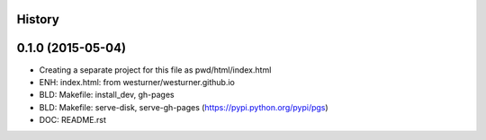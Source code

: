 .. :changelog:

History
-------

0.1.0 (2015-05-04)
---------------------

* Creating a separate project for this file as pwd/html/index.html
* ENH: index.html: from westurner/westurner.github.io
* BLD: Makefile: install_dev, gh-pages
* BLD: Makefile: serve-disk, serve-gh-pages
  (https://pypi.python.org/pypi/pgs)
* DOC: README.rst

